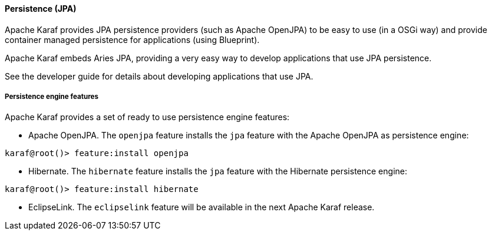 //
// Licensed under the Apache License, Version 2.0 (the "License");
// you may not use this file except in compliance with the License.
// You may obtain a copy of the License at
//
//      http://www.apache.org/licenses/LICENSE-2.0
//
// Unless required by applicable law or agreed to in writing, software
// distributed under the License is distributed on an "AS IS" BASIS,
// WITHOUT WARRANTIES OR CONDITIONS OF ANY KIND, either express or implied.
// See the License for the specific language governing permissions and
// limitations under the License.
//

==== Persistence (JPA)

Apache Karaf provides JPA persistence providers (such as Apache OpenJPA) to be easy to use (in a OSGi way) and provide
container managed persistence for applications (using Blueprint).

Apache Karaf embeds Aries JPA, providing a very easy way to develop applications that use JPA persistence.

See the developer guide for details about developing applications that use JPA.

===== Persistence engine features

Apache Karaf provides a set of ready to use persistence engine features:

* Apache OpenJPA. The `openjpa` feature installs the `jpa` feature with the Apache OpenJPA as persistence engine:

----
karaf@root()> feature:install openjpa
----

* Hibernate. The `hibernate` feature installs the `jpa` feature with the Hibernate persistence engine:

----
karaf@root()> feature:install hibernate
----

* EclipseLink. The `eclipselink` feature will be available in the next Apache Karaf release.